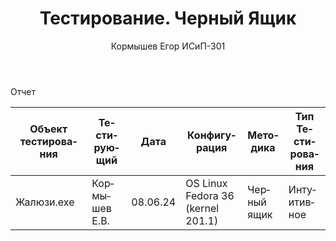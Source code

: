 #+TITLE: Тестирование. Черный Ящик
#+AUTHOR: Кормышев Егор ИСиП-301
#+LANGUAGE: ru
#+LaTeX_HEADER: \usepackage[russian]{babel}

#+begin_center
Отчет
#+end_center

| Объект тестирования | Тестирующий   |     Дата | Конфигурация                      | Методика    | Тип Тестирования |
|---------------------+---------------+----------+-----------------------------------+-------------+------------------|
| Жалюзи.exe          | Кормышев Е.В. | 08.06.24 | OS Linux Fedora 36 (kernel 201.1) | Черный ящик | Интуитивное      |

